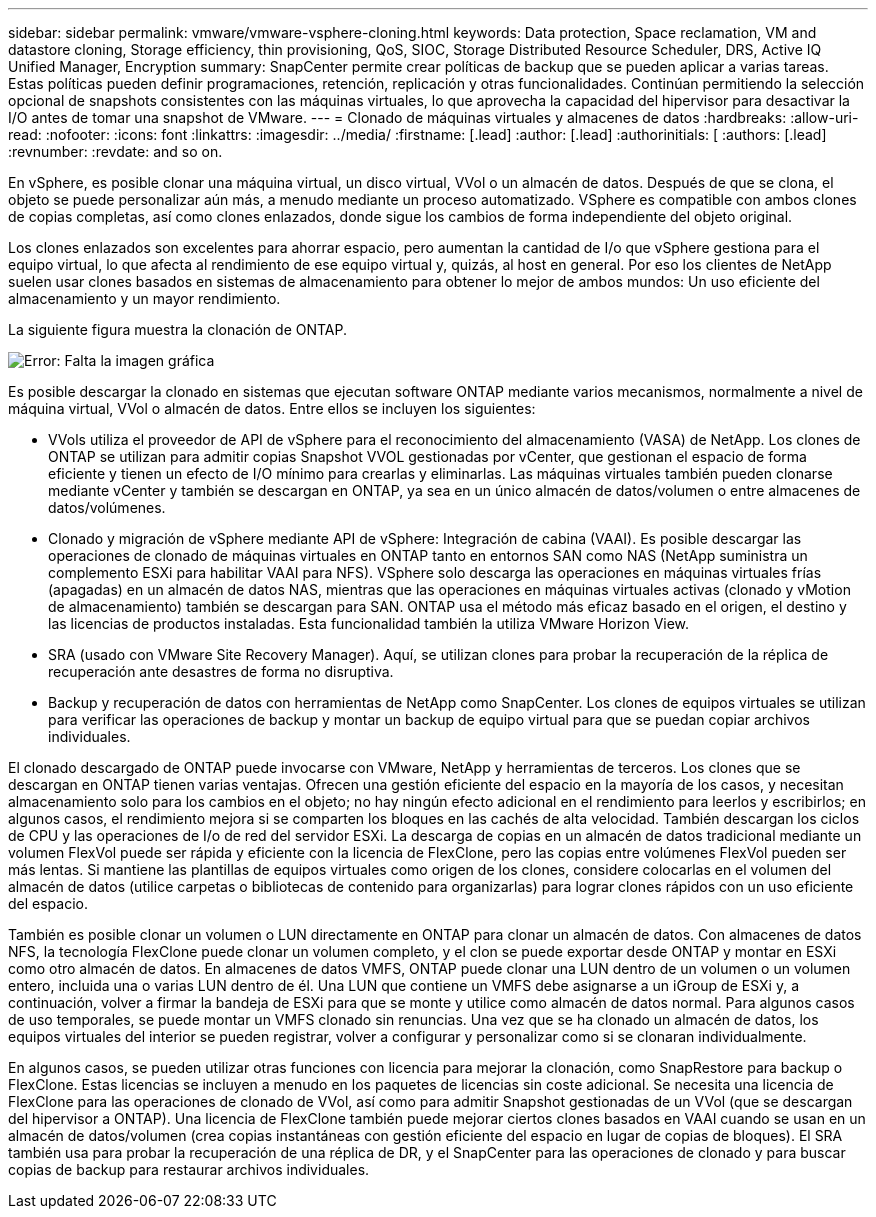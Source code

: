 ---
sidebar: sidebar 
permalink: vmware/vmware-vsphere-cloning.html 
keywords: Data protection, Space reclamation, VM and datastore cloning, Storage efficiency, thin provisioning, QoS, SIOC, Storage Distributed Resource Scheduler, DRS, Active IQ Unified Manager, Encryption 
summary: SnapCenter permite crear políticas de backup que se pueden aplicar a varias tareas. Estas políticas pueden definir programaciones, retención, replicación y otras funcionalidades. Continúan permitiendo la selección opcional de snapshots consistentes con las máquinas virtuales, lo que aprovecha la capacidad del hipervisor para desactivar la I/O antes de tomar una snapshot de VMware. 
---
= Clonado de máquinas virtuales y almacenes de datos
:hardbreaks:
:allow-uri-read: 
:nofooter: 
:icons: font
:linkattrs: 
:imagesdir: ../media/
:firstname: [.lead]
:author: [.lead]
:authorinitials: [
:authors: [.lead]
:revnumber: 
:revdate: and so on.


En vSphere, es posible clonar una máquina virtual, un disco virtual, VVol o un almacén de datos. Después de que se clona, el objeto se puede personalizar aún más, a menudo mediante un proceso automatizado. VSphere es compatible con ambos clones de copias completas, así como clones enlazados, donde sigue los cambios de forma independiente del objeto original.

Los clones enlazados son excelentes para ahorrar espacio, pero aumentan la cantidad de I/o que vSphere gestiona para el equipo virtual, lo que afecta al rendimiento de ese equipo virtual y, quizás, al host en general. Por eso los clientes de NetApp suelen usar clones basados en sistemas de almacenamiento para obtener lo mejor de ambos mundos: Un uso eficiente del almacenamiento y un mayor rendimiento.

La siguiente figura muestra la clonación de ONTAP.

image:vsphere_ontap_image5.png["Error: Falta la imagen gráfica"]

Es posible descargar la clonado en sistemas que ejecutan software ONTAP mediante varios mecanismos, normalmente a nivel de máquina virtual, VVol o almacén de datos. Entre ellos se incluyen los siguientes:

* VVols utiliza el proveedor de API de vSphere para el reconocimiento del almacenamiento (VASA) de NetApp.  Los clones de ONTAP se utilizan para admitir copias Snapshot VVOL gestionadas por vCenter, que gestionan el espacio de forma eficiente y tienen un efecto de I/O mínimo para crearlas y eliminarlas.  Las máquinas virtuales también pueden clonarse mediante vCenter y también se descargan en ONTAP, ya sea en un único almacén de datos/volumen o entre almacenes de datos/volúmenes.
* Clonado y migración de vSphere mediante API de vSphere: Integración de cabina (VAAI). Es posible descargar las operaciones de clonado de máquinas virtuales en ONTAP tanto en entornos SAN como NAS (NetApp suministra un complemento ESXi para habilitar VAAI para NFS).  VSphere solo descarga las operaciones en máquinas virtuales frías (apagadas) en un almacén de datos NAS, mientras que las operaciones en máquinas virtuales activas (clonado y vMotion de almacenamiento) también se descargan para SAN. ONTAP usa el método más eficaz basado en el origen, el destino y las licencias de productos instaladas. Esta funcionalidad también la utiliza VMware Horizon View.
* SRA (usado con VMware Site Recovery Manager). Aquí, se utilizan clones para probar la recuperación de la réplica de recuperación ante desastres de forma no disruptiva.
* Backup y recuperación de datos con herramientas de NetApp como SnapCenter. Los clones de equipos virtuales se utilizan para verificar las operaciones de backup y montar un backup de equipo virtual para que se puedan copiar archivos individuales.


El clonado descargado de ONTAP puede invocarse con VMware, NetApp y herramientas de terceros. Los clones que se descargan en ONTAP tienen varias ventajas. Ofrecen una gestión eficiente del espacio en la mayoría de los casos, y necesitan almacenamiento solo para los cambios en el objeto; no hay ningún efecto adicional en el rendimiento para leerlos y escribirlos; en algunos casos, el rendimiento mejora si se comparten los bloques en las cachés de alta velocidad. También descargan los ciclos de CPU y las operaciones de I/o de red del servidor ESXi. La descarga de copias en un almacén de datos tradicional mediante un volumen FlexVol puede ser rápida y eficiente con la licencia de FlexClone, pero las copias entre volúmenes FlexVol pueden ser más lentas. Si mantiene las plantillas de equipos virtuales como origen de los clones, considere colocarlas en el volumen del almacén de datos (utilice carpetas o bibliotecas de contenido para organizarlas) para lograr clones rápidos con un uso eficiente del espacio.

También es posible clonar un volumen o LUN directamente en ONTAP para clonar un almacén de datos. Con almacenes de datos NFS, la tecnología FlexClone puede clonar un volumen completo, y el clon se puede exportar desde ONTAP y montar en ESXi como otro almacén de datos. En almacenes de datos VMFS, ONTAP puede clonar una LUN dentro de un volumen o un volumen entero, incluida una o varias LUN dentro de él. Una LUN que contiene un VMFS debe asignarse a un iGroup de ESXi y, a continuación, volver a firmar la bandeja de ESXi para que se monte y utilice como almacén de datos normal. Para algunos casos de uso temporales, se puede montar un VMFS clonado sin renuncias. Una vez que se ha clonado un almacén de datos, los equipos virtuales del interior se pueden registrar, volver a configurar y personalizar como si se clonaran individualmente.

En algunos casos, se pueden utilizar otras funciones con licencia para mejorar la clonación, como SnapRestore para backup o FlexClone. Estas licencias se incluyen a menudo en los paquetes de licencias sin coste adicional. Se necesita una licencia de FlexClone para las operaciones de clonado de VVol, así como para admitir Snapshot gestionadas de un VVol (que se descargan del hipervisor a ONTAP). Una licencia de FlexClone también puede mejorar ciertos clones basados en VAAI cuando se usan en un almacén de datos/volumen (crea copias instantáneas con gestión eficiente del espacio en lugar de copias de bloques).  El SRA también usa para probar la recuperación de una réplica de DR, y el SnapCenter para las operaciones de clonado y para buscar copias de backup para restaurar archivos individuales.

